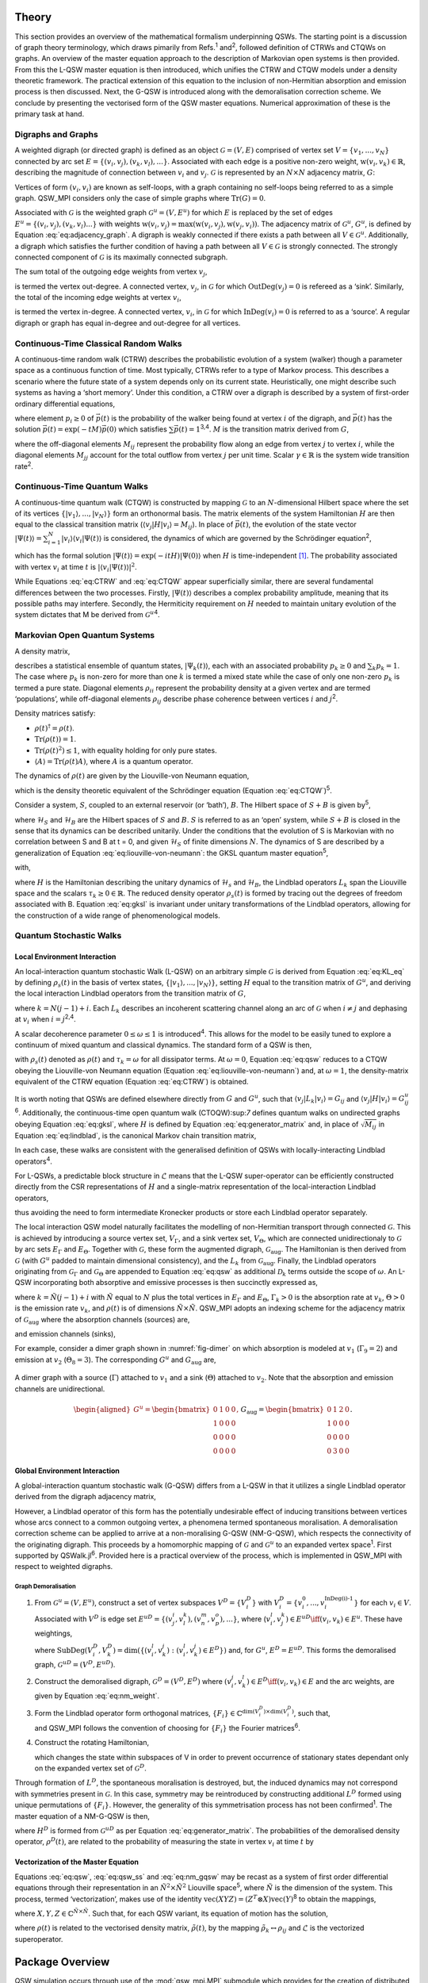 .. _sec:theory:

Theory
======

This section provides an overview of the mathematical formalism
underpinning QSWs. The starting point is a discussion of graph theory
terminology, which draws pimarily from Refs.\ :sup:`1` and\ :sup:`2`,
followed definition of CTRWs and CTQWs on graphs. An overview of the
master equation approach to the description of Markovian open systems is
then provided. From this the L-QSW master equation is then introduced,
which unifies the CTRW and CTQW models under a density theoretic
framework. The practical extension of this equation to the inclusion of
non-Hermitian absorption and emission process is then discussed. Next,
the G-QSW is introduced along with the demoralisation correction scheme.
We conclude by presenting the vectorised form of the QSW master
equations. Numerical approximation of these is the primary task at hand.

.. _sec:graphs:

Digraphs and Graphs
-------------------

A weighted digraph (or directed graph) is defined as an object
:math:`\mathcal{G} = (V,E)` comprised of vertex set
:math:`V = \{v_1, ...,v_N\}` connected by arc set
:math:`E = \{(v_i, v_j), (v_k, v_l),...\}`. Associated with each edge is
a positive non-zero weight, :math:`\text{w}(v_i,v_k) \in \mathbb{R}`,
describing the magnitude of connection between :math:`v_i` and
:math:`v_j`. :math:`\mathcal{G}` is represented by an :math:`N \times N`
adjacency matrix, :math:`G`:

.. math::
   :label: eq:adjacency_graph

       G_{ij} =
       \begin{cases}
           \text{w}(v_i,v_j), & \forall \ (v_i, v_j) \in E \\
           0, & \text{otherwise}.
       \end{cases}

Vertices of form :math:`(v_i, v_i)` are known as self-loops, with a
graph containing no self-loops being referred to as a simple graph.
QSW_MPI considers only the case of simple graphs where
:math:`\text{Tr}(G) = 0`.

Associated with :math:`\mathcal{G}` is the weighted graph
:math:`\mathcal{G}^u = (V,E^u)` for which :math:`E` is replaced by the
set of edges :math:`E^u = \{(v_i, v_j),(v_k, v_l) ...\}` with weights
:math:`\text{w}(v_i,v_j) = \text{max}(\text{w}(v_i,v_j),\text{w}(v_j,v_i))`.
The adjacency matrix of :math:`\mathcal{G}^u`, :math:`G^u`, is defined
by Equation :eq:`eq:adjacency_graph`. A digraph is
weakly connected if there exists a path between all
:math:`V \in \mathcal{G}^u`. Additionally, a digraph which satisfies the
further condition of having a path between all :math:`V \in \mathcal{G}`
is strongly connected. The strongly connected component of
:math:`\mathcal{G}` is its maximally connected subgraph.

The sum total of the outgoing edge weights from vertex :math:`v_j`,

.. math::
   :label: eq:out_degree

       \text{OutDeg}(v_j) = \sum_{i \neq j}\text{w}(v_i,v_j)

is termed the vertex out-degree. A connected vertex, :math:`v_j`, in
:math:`\mathcal{G}` for which :math:`\text{OutDeg}(v_j) = 0` is refereed
as a ‘sink’. Similarly, the total of the incoming edge weights at vertex
:math:`v_i`,

.. math::
   :label: eq:in_degree

     \text{InDeg}(v_i) = \sum_{i \neq j}\text{w}(v_i,v_j)

is termed the vertex in-degree. A connected vertex, :math:`v_i`, in
:math:`\mathcal{G}` for which :math:`\text{InDeg}(v_i) = 0` is referred
to as a ‘source’. A regular digraph or graph has equal in-degree and
out-degree for all vertices.

Continuous-Time Classical Random Walks
--------------------------------------

A continuous-time random walk (CTRW) describes the probabilistic
evolution of a system (walker) though a parameter space as a continuous
function of time. Most typically, CTRWs refer to a type of Markov
process. This describes a scenario where the future state of a system
depends only on its current state. Heuristically, one might describe
such systems as having a ‘short memory’. Under this condition, a CTRW
over a digraph is described by a system of first-order ordinary
differential equations,

.. math::
   :label: eq:CTRW

       \frac{d \vec{p}(t)}{dt} = -M \vec{p}(t)

where element :math:`p_i \geq 0` of :math:`\vec{p}(t)` is the
probability of the walker being found at vertex :math:`i` of the
digraph, and :math:`\vec{p}(t)` has the solution
:math:`\vec{p}(t) = \exp(-tM)\vec{p}(0)` which satisfies
:math:`\sum\vec{p}(t) = 1`\ :sup:`3,4`. :math:`M` is the transition
matrix derived from :math:`G`,

.. math::
   :label: eq:generator_matrix

       M_{ij} =
       \begin{cases}
       -\gamma \ G_{ij}, & i \neq j \\ 
       \gamma \ \text{outDeg}(j), & i = j
       \end{cases}

where the off-diagonal elements :math:`M_{ij}` represent the probability
flow along an edge from vertex :math:`j` to vertex :math:`i`, while the
diagonal elements :math:`M_{jj}` account for the total outflow from
vertex :math:`j` per unit time. Scalar :math:`\gamma \in \mathbb{R}` is
the system wide transition rate\ :sup:`2`.

Continuous-Time Quantum Walks
-----------------------------

A continuous-time quantum walk (CTQW) is constructed by mapping
:math:`\mathcal{G}` to an :math:`N`-dimensional Hilbert space where the
set of its vertices
:math:`\{\lvert v_1 \rangle, ..., \lvert v_N \rangle\}` form an
orthonormal basis. The matrix elements of the system Hamiltonian
:math:`H` are then equal to the classical transition matrix
(:math:`\langle v_j \rvert H\lvert v_i \rangle = M_{ij}`). In place of
:math:`\vec{p}(t)`, the evolution of the state vector
:math:`\lvert \Psi(t) \rangle = \sum_{i=1}^{N} \lvert v_i \rangle\langle v_i \vert \Psi(t) \rangle`
is considered, the dynamics of which are governed by the Schrödinger
equation\ :sup:`2`,

.. math::
   :label: eq:CTQW

       \frac{d \lvert \Psi(t) \rangle}{dt} = %
       -\frac{\mathrm{i}}{\hbar} H \lvert \Psi(t) \rangle

which has the formal solution
:math:`\lvert \Psi(t) \rangle = \exp(-i tH)\lvert \Psi(0) \rangle` when
:math:`H` is time-independent [1]_. The probability associated with
vertex :math:`v_i` at time :math:`t` is
:math:`|\langle v_i \vert \Psi(t) \rangle|^2`.

While Equations :eq:`eq:CTRW` and :eq:`eq:CTQW`
appear superficially similar, there are several fundamental differences
between the two processes. Firstly, :math:`\lvert \Psi(t) \rangle`
describes a complex probability amplitude, meaning that its possible
paths may interfere. Secondly, the Hermiticity requirement on :math:`H`
needed to maintain unitary evolution of the system dictates that M be
derived from :math:`\mathcal{G}^u`\ :sup:`4`.

Markovian Open Quantum Systems
------------------------------

A density matrix,

.. math::
   :label: eq:density matrix

       \rho(t) = \sum_k p_k \lvert \Psi_k(t) \rangle\langle \Psi_k(t) \rvert \text{,}

describes a statistical ensemble of quantum states,
:math:`\lvert \Psi_k(t) \rangle`, each with an associated probability
:math:`p_k \geq 0` and :math:`\sum_k p_k = 1`. The case where
:math:`p_k` is non-zero for more than one :math:`k` is termed a mixed
state while the case of only one non-zero :math:`p_k` is termed a pure
state. Diagonal elements :math:`\rho_{ii}` represent the probability
density at a given vertex and are termed ‘populations’, while
off-diagonal elements :math:`\rho_{ij}` describe phase coherence between
vertices :math:`i` and :math:`j`\ :sup:`2`.

Density matrices satisfy:

-  :math:`\rho(t)^\dagger = \rho(t)`.

-  :math:`\text{Tr}(\rho(t)) = 1`.

-  :math:`\text{Tr}(\rho(t)^2) \leq 1`, with equality holding for only
   pure states.

-  :math:`\langle A \rangle = \text{Tr}(\rho(t)A)`, where :math:`A` is a
   quantum operator.

The dynamics of :math:`\rho(t)` are given by the Liouville-von Neumann
equation,

.. math::
   :label: eq:liouville-von-neumann

       \frac{d\rho(t)}{dt} = -\text{i}[H, \rho(t)],

which is the density theoretic equivalent of the Schrödinger equation
(Equation :eq:`eq:CTQW`)\ :sup:`5`.

Consider a system, :math:`S`, coupled to an external reservoir (or
‘bath’), :math:`B`. The Hilbert space of :math:`S + B` is given
by\ :sup:`5`,

.. math::
   :label: eq:open_hilbert_space

       \mathcal{H} = \mathcal{H}_S \otimes \mathcal{H}_B,

where :math:`\mathcal{H}_S` and :math:`\mathcal{H}_B` are the Hilbert
spaces of :math:`S` and :math:`B`. :math:`S` is referred to as an ‘open’
system, while :math:`S + B` is closed in the sense that its dynamics can
be described unitarily. Under the conditions that the evolution of S is
Markovian with no correlation between S and B at t = 0, and given
:math:`\mathcal{H}_S` of finite dimensions :math:`N`. The dynamics of S
are described by a generalization of Equation
:eq:`eq:liouville-von-neumann`: the GKSL
quantum master equation\ :sup:`5`,

.. math::
   :label: eq:gksl

     \frac{d\rho_S(t)}{dt} = -\frac{\text{i}}{\hbar}[H, \rho_S(t)] + \sum_k \mathcal{D}_k[\rho_S(t)]

with,

.. math::
   :label: eq:KL_eq

       \mathcal{D}_k[\rho_S(t)] = \tau_k(L_k\rho_S(t)L_{k}^{\dagger} %
     - \frac{1}{2}\{L_{k}^{\dagger}L_k,\rho_S(t)\}),

where :math:`H` is the Hamiltonian describing the unitary dynamics of
:math:`\mathcal{H}_s` and :math:`\mathcal{H}_B`, the Lindblad operators
:math:`L_k` span the Liouville space and the scalars
:math:`\tau_k \geq 0 \in \mathbb{R}`. The reduced density operator
:math:`\rho_s(t)` is formed by tracing out the degrees of freedom
associated with B. Equation :eq:`eq:gksl` is invariant under
unitary transformations of the Lindblad operators, allowing for the
construction of a wide range of phenomenological models.

.. _sec:qsw:

Quantum Stochastic Walks
------------------------

.. _sec:l_qsw:

Local Environment Interaction
~~~~~~~~~~~~~~~~~~~~~~~~~~~~~

An local-interaction quantum stochastic Walk (L-QSW) on an arbitrary
simple :math:`\mathcal{G}` is derived from Equation
:eq:`eq:KL_eq` by defining :math:`\rho_s(t)` in the basis of
vertex states, :math:`\{\lvert v_1 \rangle,...,\lvert v_N \rangle\}`,
setting :math:`H` equal to the transition matrix of :math:`G^u`, and
deriving the local interaction Lindblad operators from the transition
matrix of :math:`G`,

.. math::
   :label: eq:lindblad

       L_{k}=\sqrt{|M_{ij}|}\lvert v_i \rangle\langle v_j \rvert.

where :math:`k=N(j-1)+i`. Each :math:`L_k` describes an incoherent
scattering channel along an arc of :math:`\mathcal{G}` when
:math:`i \neq j` and dephasing at :math:`v_i` when
:math:`i = j`\ :sup:`2,4`.

A scalar decoherence parameter :math:`0 \leq \omega \leq 1` is
introduced\ :sup:`4`. This allows for the model to be easily tuned to
explore a continuum of mixed quantum and classical dynamics. The
standard form of a QSW is then,

.. math::
   :label: eq:qsw

               \frac{d\rho(t)}{dt} = -\text{i}(1-\omega)[H, \rho(t)] %
               + \omega \sum_{k=1}^{N^2} \mathcal{D}_k[\rho(t)]

with :math:`\rho_s(t)` denoted as :math:`\rho(t)` and
:math:`\tau_k = \omega` for all dissipator terms. At :math:`\omega = 0`,
Equation :eq:`eq:qsw` reduces to a CTQW obeying the
Liouville-von Neumann equation (Equation
:eq:`eq:liouville-von-neumann`) and, at
:math:`\omega = 1`, the density-matrix equivalent of the CTRW equation
(Equation :eq:`eq:CTRW`) is obtained.

It is worth noting that QSWs are defined elsewhere directly from
:math:`G` and :math:`G^u`, such that
:math:`\langle v_j \rvert L_k\lvert v_i \rangle = G_{ij}` and
:math:`\langle v_j \rvert H\lvert v_i \rangle = G^u_{ij}`\ :sup:`6`.
Additionally, the continuous-time open quantum walk (CTOQW):sup:`7`
defines quantum walks on undirected graphs obeying Equation
:eq:`eq:gksl`, where :math:`H` is defined by Equation
:eq:`eq:generator_matrix` and, in place of
:math:`\sqrt{M_{ij}}` in Equation :eq:`eq:lindblad`, is
the canonical Markov chain transition matrix,

.. math::
   :label: eq:markov_chain

       C_{ij} =
       \begin{cases}
       \frac{1}{\text{OutDeg}(v_j)}, & (v_i, v_j) \in E \\ 
       0, & \text{otherwise}.
       \end{cases}

In each case, these walks are consistent with the generalised definition
of QSWs with locally-interacting Lindblad operators\ :sup:`4`.

For L-QSWs, a predictable block structure in :math:`\tilde{\mathcal{L}}`
means that the L-QSW super-operator can be efficiently constructed
directly from the CSR representations of :math:`H` and a single-matrix
representation of the local-interaction Lindblad operators,

.. math::
   :label: eq:condensed_lindblads

   M_L = \sqrt{|M_{ij}|},

thus avoiding the need to form intermediate Kronecker products or store
each Lindblad operator separately.

The local interaction QSW model naturally facilitates the modelling of
non-Hermitian transport through connected :math:`\mathcal{G}`. This is
achieved by introducing a source vertex set, :math:`V_\Gamma`, and a
sink vertex set, :math:`V_\Theta`, which are connected unidirectionaly
to :math:`\mathcal{G}` by arc sets :math:`E_\Gamma` and
:math:`E_\Theta`. Together with :math:`\mathcal{G}`, these form the
augmented digraph, :math:`\mathcal{G}_{\text{aug}}`. The Hamiltonian is
then derived from :math:`\mathcal{G}` (with :math:`G^u` padded to
maintain dimensional consistency), and the :math:`L_k` from
:math:`\mathcal{G}_{\text{aug}}`. Finally, the Lindblad operators
originating from :math:`\mathcal{G}_\Gamma` and
:math:`\mathcal{G}_\Theta` are appended to Equation
:eq:`eq:qsw` as additional :math:`\mathcal{D}_k` terms outside
the scope of :math:`\omega`. An L-QSW incorporating both absorptive and
emissive processes is then succinctly expressed as,

.. math::
       :label: eq:qsw_ss

       \frac{d\rho(t)}{dt} = -\text{i}(1-\omega)[H, \rho(t)] + \omega \sum_{k \in G}^{N^2} \mathcal{D}_k[\rho(t)] \\
       + \sum_{k \in G_\Gamma} \Gamma_k \mathcal{D}_k[\rho(t)] + \sum_{k \in G_\Theta} \Theta_k \mathcal{D}_k[\rho(t)]

where :math:`k = \tilde{N}(j-1) + i` with :math:`\tilde{N}` equal to
:math:`N` plus the total vertices in :math:`E_\Gamma` and
:math:`E_\Theta`, :math:`\Gamma_k > 0` is the absorption rate at
:math:`v_k`, :math:`\Theta > 0` is the emission rate :math:`v_k`, and
:math:`\rho(t)` is of dimensions :math:`\tilde{N} \times \tilde{N}`.
QSW_MPI adopts an indexing scheme for the adjacency matrix of
:math:`\mathcal{G}_{\text{aug}}` where the absorption channels (sources)
are,

.. math::
   :label: eq:source

       G_\Gamma = \{A_{ij} \subset G_\text{aug} : i > N, j \leq N\}

and emission channels (sinks),

.. math::
   :label: eq:sinkl

       G_\Theta = \{A_{ij} \subset G_\text{aug} : i \leq N, j > N\},

For example, consider a dimer graph shown in :numref:`fig-dimer` on which absorption is modeled at
:math:`v_1` (:math:`\Gamma_9 = 2`) and emission at :math:`v_2`
(:math:`\Theta_8 = 3`). The corresponding :math:`G^u` and
:math:`G_{\text{aug}}` are,

.. figure:: graphics/dimer_aug.jpeg
   :width: 60%
   :align: center
   :name: fig-dimer

   A dimer graph with a source (:math:`\Gamma`) attached to :math:`v_1`
   and a sink (:math:`\Theta`) attached to :math:`v_2`. Note that the
   absorption and emission channels are unidirectional.

.. math::

   \begin{aligned}
   G^u = \begin{bmatrix}
   0 & 1 & 0 &0 \\ 
   1 & 0 & 0 & 0\\ 
   0 & 0 & 0 & 0\\ 
   0 & 0 & 0 & 0
   \end{bmatrix}, &&
   G_{\text{aug}}=\begin{bmatrix}
   0 & 1 & 2 &0 \\ 
   1 & 0 & 0 & 0\\ 
   0 & 0 & 0 & 0\\ 
   0 & 3 & 0 & 0
   \end{bmatrix}.\end{aligned}

.. _sec:g_qsw:

Global Environment Interaction
~~~~~~~~~~~~~~~~~~~~~~~~~~~~~~

A global-interaction quantum stochastic walk (G-QSW) differs from a
L-QSW in that it utilizes a single Lindblad operator derived from the
digraph adjacency matrix,

.. math::
   :label: eq:L_global

   L_{\text{global}} = \sum_{i,j=1}^{N}G_{ij}\lvert v_i \rangle\langle v_j \rvert.

However, a Lindblad operator of this form has the potentially
undesirable effect of inducing transitions between vertices whose arcs
connect to a common outgoing vertex, a phenomena termed spontaneous
moralisation. A demoralisation correction scheme can be applied to
arrive at a non-moralising G-QSW (NM-G-QSW), which respects the
connectivity of the originating digraph. This proceeds by a homomorphic
mapping of :math:`\mathcal{G}` and :math:`\mathcal{G}^u` to an expanded
vertex space\ :sup:`1`. First supported by QSWalk.jl\ :sup:`6`. Provided
here is a practical overview of the process, which is implemented in
QSW_MPI with respect to weighted digraphs.

.. _par:demoralisation:

Graph Demoralisation
^^^^^^^^^^^^^^^^^^^^

.. _demoral:

#. From :math:`\mathcal{G}^u = (V, E^u)`, construct a set of vertex
   subspaces :math:`V^D = \{V^D_i\}` with
   :math:`V^D_i = \{v^0_i,...,v^{\text{InDeg(i)-1}}_i\}` for each
   :math:`v_i \in V`. Associated with :math:`V^D` is edge set
   :math:`E^{uD} = \{(v^i_j,v^k_l), (v^m_n,v^o_p),...\}`, where
   (:math:`v^l_i,v^k_j) \in E^{uD} \iff (v_i,v_k) \in E^u`. These have
   weightings,

   .. math::
      :label: eq:nm_weight

          \text{w}^{D}(V_i^D,V_k^D) =  \left(\text{SubDeg}(V_i^D,V_k^D)\text{w}(v_i,v_k)\right)^{-\frac{1}{2}}

   where
   :math:`\text{SubDeg}(V^D_i,V^D_k) = \dim(\{(v_i^l,v_k^j) : (v_i^l,v_k^j) \in E^{D}\})`
   and, for :math:`G^u`, :math:`E^D = E^{uD}`. This forms the
   demoralised graph, :math:`\mathcal{G}^{uD} = (V^D,E^{uD})`.

#. Construct the demoralised digraph, :math:`\mathcal{G}^D = (V^D,E^D)`
   where :math:`(v_i^j,v_k^l) \in E^D \iff (v_i,v_k) \in E` and the arc
   weights, are given by Equation :eq:`eq:nm_weight`.

#. Form the Lindblad operator form orthogonal matrices,
   :math:`\{F_i\}\in \mathbb{C}^{\dim(V^D_i) \times \dim(V^D_i)}`, such
   that,

   .. math::
      :label: eq:dm_lind

          L^D = (F_i)_{l(k+1)}\text{G}^{D}_{v_i^l,v_k^j}\lvert v^j_i \rangle \langle v^l_k \rvert,

   and QSW_MPI follows the convention of choosing for :math:`\{F_i\}`
   the Fourier matrices\ :sup:`6`.

#. Construct the rotating Hamiltonian,

   .. math::
      :label: eq:H_rot

          \langle v^k_l \rvert H^D_{\text{rot}} \lvert v^i_j \rangle =
          \begin{cases}
            \text{i}, & i=j \text{ and } l = k + 1 \mod \text{InDeg}(v_i) \\
            -\text{i}, & i=j \text{ and } l = k - 1 \mod \text{InDeg}(v_i) \\
            0, & \text{otherwise}
          \end{cases}

   which changes the state within subspaces of V in order to prevent
   occurrence of stationary states dependant only on the expanded vertex
   set of :math:`\mathcal{G}^D`.

Through formation of :math:`L^D`, the spontaneous moralisation is
destroyed, but, the induced dynamics may not correspond with symmetries
present in :math:`\mathcal{G}`. In this case, symmetry may be
reintroduced by constructing additional :math:`L^D` formed using unique
permutations of :math:`\{F_i\}`. However, the generality of this
symmetrisation process has not been confirmed\ :sup:`1`. The master
equation of a NM-G-QSW is then,

.. math::
   :label: eq:nm_gqsw

   \frac{d\rho^D(t)}{dt} = -\text{i}(1-\omega)[H^D, \rho^D(t)] \\ 
   + \omega \left( \text{i}[H^D_{\text{rot}}, \rho^D(t)] + \sum_{\{L^D\}} \mathcal{D}_k[\rho^D(t)] \right).

where :math:`H^D` is formed from :math:`\mathcal{G}^{uD}` as per
Equation :eq:`eq:generator_matrix`. The
probabilities of the demoralised density operator, :math:`\rho^{D}(t)`,
are related to the probability of measuring the state in vertex
:math:`v_i` at time :math:`t` by

.. math::
   :label: eq:nm_rho_map

     p(v_i, t) = \sum_{v^k_i \in V_i^D}\langle v^k_i \rvert\rho^{D}(t)\lvert v^k_i \rangle.

Vectorization of the Master Equation
~~~~~~~~~~~~~~~~~~~~~~~~~~~~~~~~~~~~

Equations :eq:`eq:qsw`, :eq:`eq:qsw_ss` and
:eq:`eq:nm_gqsw` may be recast as a system of first order
differential equations through their representation in an
:math:`\tilde{N}^2 \times \tilde{N}^2` Liouville space\ :sup:`5`, where
:math:`\tilde{N}` is the dimension of the system. This process, termed
‘vectorization’, makes use of the identity
:math:`\text{vec}(XYZ) = (Z^T \otimes X)\text{vec}(Y)`\ :sup:`8` to
obtain the mappings,

.. math::
     :label: eq:vec_mappings

     [X,Y] \leftrightarrow (I \otimes X - X^T \otimes I)\text{vec}(Y), \\
     \{X,Y\} \leftrightarrow (I \otimes X + X^T \otimes I)\text{vec}(Y), \\
     X.B.X^{\dagger} \leftrightarrow (X^* \otimes X)\text{vec}(Y)

where :math:`X, Y, Z \in \mathbb{C}^{\tilde{N} \times \tilde{N}}`. Such
that, for each QSW variant, its equation of motion has the solution,

.. math::
   :label: eq:qsw_vec_sol

      \tilde{\rho}(t) = \exp(t\tilde{\mathcal{L}})\tilde{\rho}(0),

where :math:`\rho(t)` is related to the vectorised density matrix,
:math:`\tilde{\rho}(t)`, by the mapping
:math:`\tilde{\rho}_k \leftrightarrow \rho_{ij}` and
:math:`\tilde{\mathcal{L}}` is the vectorized superoperator.

.. _chap:QSW:

Package Overview
================

QSW simulation occurs through use of the :mod:`qsw_mpi.MPI` submodule which provides for the creation of distributed
:math:`\tilde{\mathcal{L}}`, vectorization of :math:`\rho(0)`, and
evolution of the system dynamics. In particular, the user creates and
calls methods from one of the following :class:`~qsw_mpi.MPI.walk` classes:

-  :class:`~qsw_mpi.MPI.LQSW`: L-QSWs (Equations :eq:`eq:qsw` and :eq:`eq:qsw_ss`).

-  :class:`~qsw_mpi.MPI.GQSW`: G-QSWs (Equation :eq:`eq:L_global` and :eq:`eq:nm_gqsw`).

-  :class:`~qsw_mpi.MPI.GKSL`: Walks obeying the GKSL master equation  (Equation :eq:`eq:gksl`).

Of these, :class:`~qsw_mpi.MPI.GKSL` is the most general, but it does not support fast :math:`\tilde{\mathcal{L}}` generation, or non-moralising QSWs. A :class:`~qsw_mpi.MPI.walk` object is in instantiated by passing to it the relevant
operators, coefficients and MPI-communicator. On doing so the
distributed :math:`\tilde{\mathcal{L}}` is generated and its 1-norm
series calculated [2]_. After this the user provides defines
:math:`\rho(0)` and generates the distributed :math:`\tilde{\rho}(0)`
via the :meth:`~qsw_mpi.MPI.walk.initial_state` method.

Simulations are carried out for a single time point with the :meth:`~qsw_mpi.MPI.walk.step`
method or for a number of equally spaced points using the :meth:`~qsw_mpi.MPI.walk.series`
method. These return :math:`\tilde{\rho}(t)` (or
:math:`\tilde{\vec{\rho}}(t)`) as a distributed vectorized matrix which
can be reshaped gathered at a specified MPI process via
:meth:`~qsw_mpi.MPI.walk.gather_result`, or measured via :meth:`~qsw_mpi.MPI.walk.gather_populations`. Otherwise,
results may be reshaped and saved directly to disk using :meth:`~qsw_mpi.MPI.walk.save_result`
or :meth:`~qsw_mpi.MPI.walk.save_populations`. File I/O is carried out using h5py\ :sup:`9`, a
python interface to the HDF5 libraries, and will default to MPI
parallel-I/O methods contained in the non-user accessible
:mod:`qsw_mpi.parallel_io` module if such operations are supported by the
host system. Finally, a second user accessible module
:mod:`qsw_mpi.operators` provides for creation of L-QSW and NM-G-QSW
operators from :math:`\mathcal{G}` stored in the SciPy CSR matrix
format\ :sup:`10`.

The following provides overview of QSW_MPI workflows using examples
drawn from prior studies - which correspond to files included in
‘QSW_MPI/examples’. In addition to the program dependencies of QSW_MPI,
the example programs make use of the python packages Networkx\ :sup:`11`
for graph generation, and Matplotlib\ :sup:`12` for visualisation.

.. _sec:usage:

Usage Examples
--------------

Execution
~~~~~~~~~

QSW_MPI programs, and other python 3 programs utilising MPI, are
executed with the command,

::

    mpirun -N <n> python3 <program_file.py>

where ``<n>`` is a user specified parameter equal to the number of MPI
processes.

Graph Demoralisation
~~~~~~~~~~~~~~~~~~~~

Here we provide an example of the typical workflow of QSW_MPI through an
exploration of the graph demoralisation process. This begins by loading
the required modules and external methods.

::

    import qsw_mpi as qsw
    import numpy as np
    from scipy.sparse import csr_matrix as csr
    from mpi4py import MPI

The systems explored in this example is small, and as such will not
benefit from multiple MPI processes. However, initialisation of an MPI
communicator is required to use the :mod:`qsw_mpi.MPI` module.

::

    comm = MPI.COMM_WORLD

Adjacency matrices :math:`G` and :math:`G^u` are defined here by writing
them directly into the CSR format, where the arguments of ``csr`` are an
ordered arrays of non-zero values, a corresponding tuple containing the
row indices and column indices, and the dimensions of the adjacency
matrix. The structure of the directed graph and its undirected
counterpart are shown in :numref:`digraph` and :numref:`ugraph`.

.. list-table::

   * - .. figure:: graphics/1_digraph.png
            :name: digraph
            :width: 100%

            Example digraph.

     - .. figure:: graphics/1_graph.png
            :name: ugraph
            :width: 100%

            Example graph.

::

    G = csr(([1,1],([2,2],[0,1])),(3,3))
    GU = csr(([1,1,1,1],([0,1,2,2],[2,2,0,1])),(3,3))

First we examine the behaviour of a G-QSW. The Lindblad operator and
Hamiltonian are created as per Equations
:eq:`eq:generator_matrix` and
:eq:`eq:L_global`. Note that the Lindblad operator is
contained within an array.

::

    gamma = 1.0
    L = [G]
    H = qsw.operators.trans(gamma, GU)

Next the starting state of the system is specified as a pure state at
:math:`v_1`. This may be achieved by either specifying :math:`\rho(0)`
completely, or by giving a list of probabilities, in which case its
off-diagonal entries are assumed to be :math:`0`. Here, the latter
approach is employed.

::

    rho_0 = np.array([1,0,0])

A :mod:`~qsw_mpi.MPI.GQSW` walk object is now initialised with :math:`\omega = 1`, such
that the dynamics induced by :math:`L_{\text{global}}` can be examined
in isolation. The initial state of the system is then passed to the walk
object.

::

    omega = 1.0
    GQSW = qsw.MPI.GQSW(omega, H, Ls, comm)
    GQSW.initial_state(rho_0)

Using the :meth:`~qsw_mpi.MPI.walk.step` method the state of the system at :math:`t = 100` is
examined. Note that the result is gathered to a single MPI process. As
such, commands acting on the gathered array should be contained within a
conditional statement which first checks for the correct MPI process
rank.

::

    GQSW.step(t = 100)
    rhot = GQSW.gather_result(root = 0)

    if comm.Get_rank() == 0:
        print(np.real(rhot.diagonal()))

After the period of evolution we find that there is a non-zero
probability of there being a walker at :math:`v_2`, despite it having an
in-degree of 0.

::

    >> [0.41666667 0.41666667 0.16666667]

This is an example of spontaneous moralisation, a non-zero transition
probability between :math:`v_1` and :math:`v_3` occurs due to them
having a common ‘child’ node.

We will now demonstrate how to use QSW_MPI to apply the demoralisation
correction scheme. First we create the set of vertex subspaces,
:math:`V^D`.

::

    vsets = qsw.operators.nm_vsets(GU)

These are then used with adjacency matrices G and GU to create the
Hamiltonian, Lindblad operators and rotating Hamiltonian which capture
the structure of the demoralised graph and demoralised digraph.

::

    H_nm = qsw.operators.nm_H(gamma, GU,vsets)
    L_nm = [qsw.operators.nm_L(gamma, G,vsets)]
    H_loc = qsw.operators.nm_H_loc(vsets)

When creating the :class:`~qsw_mpi.MPI.GQSW` walk object, it is initialised with
additional arguments specifying the vertex subspaces and rotating
Hamiltonian.

::

    nm_GQSW = qsw.MPI.QSWG(omega, H_nm, L_nm,
                           comm, H_loc = H_loc,
                           vsets = vsets)

The initial system state is then mapped to the moralised graph as per
Equation :eq:`eq:nm_rho_map`,

::

    rho_0_nm = qsw.operators.nm_rho_map(rho_0, vsets)

and passed to the walk object via ``nm_GQSW.initial_state``. System
propagation and measurement proceeds as previously described. At
:math:`t = 100` the system is now in a pure state at the sink node, as
expected by the originating graph topology.

::

    >> [1.38389653e-87 0.00000000 1.00000000]

As a further point of consideration we will now compare the dynamics of
the NM-G-QSW to an L-QSW on the same digraph, with :math:`H` and
:math:`M_L` defined as the adjacency matrices ``GU`` and ``G``. Note
that :math:`M_L` is provided as a single CSR matrix.

::

    LQSW = qsw.MPI.LQSW(omega, GU, G, comm)
    LQSW.initial_state(rho_0)

Evolving the state to :math:`\rho(100)` with :meth:`~qsw_mpi.MPI.walk.step` yields,

::

    >> [-9.52705648e-18  0.00000000  1.00000000].

Which corresponds to the state of the NM-G-QSW.

The coherent evolution of the two systems is examined by first
rebuilding :math:`\tilde{\mathcal{L}}` at :math:`\omega = 0`.

::

    GQSW.set_omega(0)
    LQSW.set_omega(0)

After which a :meth:`~qsw_mpi.MPI.walk.step` to :math:`t = 100` yields,

::

    >> [3.80773381e-07 9.98766244e-01 1.23337485e-03]

for the NM-G-QSW and,

::

    >> [3.80773217e-07 9.98766244e-01 1.23337485e-03]

for the L-QSW. In fact, for this particular system, the limiting
dynamics of a NM-G-QSW correspond to that of a CTQW and CTRW, as is the
case for the L-QSW. However, if we examine the time evolution of the two
systems at :math:`\omega = 0.9` using the :meth:`~qsw_mpi.MPI.walk.series` method,

::

    nm_GQSW.series(t1=0,tq=25,steps=500)
    LQSW.series(t1=0,tq=25,steps=500)

notably different dynamics are observed as shown in :numref:`sink-dynamics`.
The NM-G-QSW results in a higher transfer of probability to the sink vertex and does not as
readily decay to a quasi-stationary state.

.. figure:: graphics/1_sink_dynamics.png
   :width: 60%
   :align: center
   :name: sink-dynamics

   Probability at :math:`v_3` for an L-QSW and NM-G-QSW defined on the
   digraph and graph depicted in :numref:`digraph` and :numref:`ugraph` at :math:`\omega = 0.9`.

Graph Dependant Coherence
~~~~~~~~~~~~~~~~~~~~~~~~~

Here the steady state solutions for an L-QSW on a 2-branching tree graph
and a cycle graph are examined with respect to support for coherence.
The graphs were generated and converted to sparse adjacency matrices
using NetworkX and L-QSWs defined as per Equation :eq:`eq:qsw`
using the :class:`~qsw_mpi.MPI.LQSW` subclass.


.. list-table::

   * - .. figure:: graphics/2_tree_graph.png
            :name: tree-graph
            :width: 100%
            :align: center

            2-branching tree-graph.

     - .. figure:: graphics/2_tree_state.png
            :name: tree-state
            :width: 100%
            :align: center

            :math:`|\rho(t_{\infty})|`.

.. list-table::

   * - .. figure:: graphics/2_cycle_graph.png
            :name: cycle-graph
            :width: 100%
            :align: center

            60 vertex cycle graph.

     - .. figure:: graphics/2_cycle_state.png
            :name: cycle-state
            :width: 100%
            :align: center

            :math:`|\rho(t_{\infty})|`.

Starting in a maximally mixed state, :math:`\rho(0)`, was evolved via
the :meth:`~qsw_mpi.MPI.walk.step` method to the steady state, :math:`\rho(t_\infty)`, by
choosing a sufficiently large time (:math:`t = 100`). This is visualised
in :numref:`tree-graph`, :numref:`tree-state`, :numref:`cycle-graph` and :numref:`cycle-state`, where it is apparent
that :math:`\rho(t_\infty)` for the balanced tree exhibits significant
coherence, as opposed to the cycle graph which exhibits none. In fact,
it has been established that, for regular graphs, :math:`\rho(t_\infty)`
will always exhibit no coherence\ :sup:`7`.

Transport Through a Disordered Network
~~~~~~~~~~~~~~~~~~~~~~~~~~~~~~~~~~~~~~

.. figure:: graphics/3_dimer_fit.png
   :width: 60%
   :name: dimer-fit
   :align: center

   Expected survival time of the network and optimised dimer
   (:math:`\delta = 1.5`) after 43 evaluations of the objective
   function. Starting parameters of the dimer were
   :math:`V =\Gamma_D = \gamma_d = 0.5`.

This example makes use of time series calculations to illustrate that
the efficiency of transport through a disordered network, as modelled by
an L-QSW, can be closely approximated as transport through an
energetically disordered dimer\ :sup:`14`. A system of :math:`N` points
randomly distributed in a unit sphere undergoing dipole-dipole is
considered, leading to the potential,

.. math::

   V_{ij} =
            \begin{cases}
                    -d^{-3}_{ij}, & i \neq j \\
                    0, & i = j \\
            \end{cases}

which is set equal to :math:`G`. A source with :math:`\Gamma = 0.5` is
attached to :math:`v_1` and a sink with :math:`\gamma = 0.5` to
:math:`v_N`.

The efficiency of transport is quantified through the Expected Survival
Time (EST),

.. math:: \eta(\omega) = \int^\infty_0 \text{dt} (1-p_\gamma(t,\omega))

where :math:`p_\gamma` is the accumulated probability at the sink
vertex. Numerically this is approximated by making use of the :meth:`~qsw_mpi.MPI.walk.series`
method to calculate :math:`1 - p_\gamma(t)` at :math:`q` evenly spaced
intervals between :math:`t_1 = 0` and some time :math:`t_q` where
:math:`p_\gamma(t) \approx 1`. The resulting vector is then numerically
integrated using the Simpson’s Rule method provided by SciPy. By
repeating this for a series of omega values where
:math:`0 < \omega \leq 1`, the response of :math:`\eta(\omega)` is
specified for the network.

An energetically disordered dimer is described by the Hamiltonian,

.. math::
   :label: eq:disorered_dimer

     H =
     \begin{bmatrix}
       0 & -V \\
       -V & \delta \\
     \end{bmatrix}

where :math:`V` represents the hopping rates between the vertices and
:math:`\delta` is the energetic disorder. To this a source of rate
:math:`\Gamma_D` is attached to the first vertex and a sink of rate
:math:`\gamma_D` to the second. The response of :math:`\eta(\omega)`
between :math:`0 < \omega \leq 1` is then determined as previously
described.

To arrive at values of :math:`V`, :math:`\Gamma_D` and :math:`\gamma_D`
which produce a similar :math:`\eta(\omega)` response, the problem is
formulated as an optimisation task with the objective function being
minimisation of the vector :math:`\Delta \vec{\eta}(\omega)`, the
difference in EST between the disordered network and dimer at
corresponding :math:`\omega` values. For this, the SciPy
``least_squares`` optimisation algorithm was used. The result of the
fitting process is shown in :numref:`dimer-fit` for a network with N = 7.
Despite being a much simpler system, the dimer closely approximates
:math:`\eta(\omega)` of the disordered network.

.. _sec:References:

References
==========

.. raw:: html

   <div id="refs" class="references">

.. raw:: html

   <div id="ref-domino_superdiffusive_nodate">

:sup:`1` K. Domino, A. Glos, and M. Ostaszewski, Quantum Information and
Computation **17**, (n.d.).

.. raw:: html

   </div>

.. raw:: html

   <div id="ref-falloon_qswalk:_2017">

:sup:`2` P.E. Falloon, J. Rodriguez, and J.B. Wang, Computer Physics
Communications **217**, 162 (2017).

.. raw:: html

   </div>

.. raw:: html

   <div id="ref-kampen_n._g._stochastic_2007">

:sup:`3` N.G. Kampen, *Stochastic Processes in Physics and Chemistry*
(Elsevier, 2007).

.. raw:: html

   </div>

.. raw:: html

   <div id="ref-whitfield_quantum_2010">

:sup:`4` J.D. Whitfield, C.A. Rodríguez-Rosario, and A. Aspuru-Guzik,
Physical Review A **81**, (2010).

.. raw:: html

   </div>

.. raw:: html

   <div id="ref-breuer_theory_2009">

:sup:`5` H.-P. Breuer and F. Petruccione, *The Theory of Open Quantum
Systems*, Nachdr. (Clarendon Press, Oxford, 2009).

.. raw:: html

   </div>

.. raw:: html

   <div id="ref-glos_qswalk.jl:_2019">

:sup:`6` A. Glos, J.A. Miszczak, and M. Ostaszewski, Computer Physics
Communications **235**, 414 (2019).

.. raw:: html

   </div>

.. raw:: html

   <div id="ref-liu_steady_2017">

:sup:`7` C. Liu and R. Balu, Quantum Information Processing **16**, 173
(2017).

.. raw:: html

   </div>

.. raw:: html

   <div id="ref-banerjee_linear_2014">

:sup:`8` S. Banerjee and A. Roy, *Linear Algebra and Matrix Analysis for
Statistics* (CRC Press, 2014).

.. raw:: html

   </div>

.. raw:: html

   <div id="ref-collette_python_2013">

:sup:`9` A. Collette, *Python and Hdf5: Unlocking Scientific Data*
(“O’Reilly Media, Inc.”, 2013).

.. raw:: html

   </div>

.. raw:: html

   <div id="ref-jones_scipy:_2001">

:sup:`10` E. Jones, T. Oliphant, and P. Peterson, (2001).

.. raw:: html

   </div>

.. raw:: html

   <div id="ref-hagberg_exploring_2008">

:sup:`11` A.A. Hagberg, D.A. Schult, and P.J. Swart, in *Proceedings of
the 7th Python in Science Conference*, edited by G. Varoquaux, T.
Vaught, and J. Millman (Pasadena, CA USA, 2008), pp. 11–15.

.. raw:: html

   </div>

.. raw:: html

   <div id="ref-hunter_matplotlib:_2007">

:sup:`12` J.D. Hunter, Computing in Science & Engineering **9**, 90
(2007).

.. raw:: html

   </div>

.. raw:: html

   <div id="ref-Matwiejew">

:sup:`13` E. Matwiejew, (2020).

.. raw:: html

   </div>

.. raw:: html

   <div id="ref-schijven_modeling_2012">

:sup:`14` P. Schijven, J. Kohlberger, A. Blumen, and O. Mülken, Journal
of Physics A: Mathematical and Theoretical **45**, 215003 (2012).

.. raw:: html

   </div>

.. raw:: html

   </div>

.. [1]
   In atomic units where
   :math:`\hbar = 1 \ \text{a.u} =  1.054 \ 571 \times 10^{-34} \text{J.s}`
   and
   :math:`t = 2.418 884 \times 10^{-17} s = 24.188 \ 84 \ \text{fs}`.

.. [2]
   Selection of optimal series expansion terms (:math:`m`) and scaling
   and squaring parameters (:math:`s`) is achieved through backwards
   error analysis dependant on
   :math:`A_\text{norms} = ||A^n||_1`, where :math:`n = 1,...,9`
   and :math:`||.||_1` is the matrix 1-norm. As
   :math:`||tA^n||_1 = t ||A^n||`, :math:`A_\text{norms}` is
   reusable for all exponentiation at the same :math:`\omega`. It is
   thus included as part of the :math:`\tilde{\mathcal{L}}` construction
   phase.
